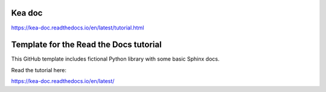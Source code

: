 Kea doc
=======================================
https://kea-doc.readthedocs.io/en/latest/tutorial.html

Template for the Read the Docs tutorial
=======================================

This GitHub template includes fictional Python library
with some basic Sphinx docs.

Read the tutorial here:

https://kea-doc.readthedocs.io/en/latest/
